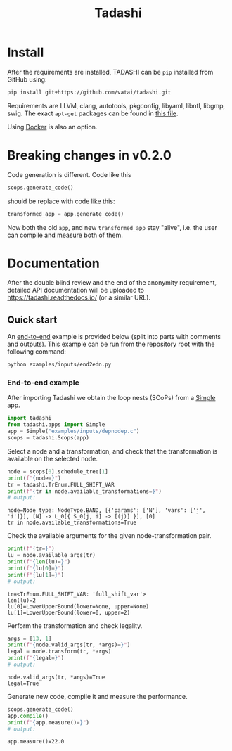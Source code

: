 #+title: Tadashi

* Install

After the requirements are installed, TADASHI can be ~pip~ installed from GitHub using:

#+begin_src bash
  pip install git+https://github.com/vatai/tadashi.git
#+end_src

Requirements are LLVM, clang, autotools, pkgconfig, libyaml, libntl,
libgmp, swig. The exact ~apt-get~ packages can be found in [[file:./.github/workflows/tests.yaml][this file]].

Using [[file:./deps/docker/][Docker]] is also an option.


* Breaking changes in v0.2.0

Code generation is different.  Code like this

#+begin_src python
  scops.generate_code()
#+end_src

should be replace with code like this:

#+begin_src python
  transformed_app = app.generate_code()
#+end_src

Now both the old ~app~, and new ~transformed_app~ stay "alive", i.e. the
user can compile and measure both of them.


* Documentation

After the double blind review and the end of the anonymity
requirement, detailed API documentation will be uploaded to
https://tadashi.readthedocs.io/ (or a similar URL).

** Quick start

An [[./examples/inputs/end2edn.py][end-to-end]] example is provided below (split into parts with
comments and outputs).  This example can be run from the repository
root with the following command:
#+begin_src bash
  python examples/inputs/end2edn.py
#+end_src

*** End-to-end example

After importing Tadashi we obtain the loop nests (SCoPs) from a [[./tadashi/apps.py][Simple]]
app.
#+begin_src python :session s1 :results output :exports both :tangle examples/inputs/end2edn.py
  import tadashi
  from tadashi.apps import Simple
  app = Simple("examples/inputs/depnodep.c")
  scops = tadashi.Scops(app)
#+end_src

#+RESULTS:

Select a node and a transformation, and check that the transformation
is available on the selected node.
#+begin_src python :exports both :session s1 :results output :exports both :tangle examples/inputs/end2edn.py
  node = scops[0].schedule_tree[1]
  print(f"{node=}")
  tr = tadashi.TrEnum.FULL_SHIFT_VAR
  print(f"{tr in node.available_transformations=}")
  # output:
#+end_src

#+RESULTS:
: node=Node type: NodeType.BAND, [{'params': ['N'], 'vars': ['j', 'i']}], [N] -> L_0[{ S_0[j, i] -> [(j)] }], [0]
: tr in node.available_transformations=True

Check the available arguments for the given node-transformation pair.
#+begin_src python :exports both :session s1 :results output :exports both :tangle examples/inputs/end2edn.py
  print(f"{tr=}")
  lu = node.available_args(tr)
  print(f"{len(lu)=}")
  print(f"{lu[0]=}")
  print(f"{lu[1]=}")
  # output:
#+end_src

#+RESULTS:
: tr=<TrEnum.FULL_SHIFT_VAR: 'full_shift_var'>
: len(lu)=2
: lu[0]=LowerUpperBound(lower=None, upper=None)
: lu[1]=LowerUpperBound(lower=0, upper=2)


Perform the transformation and check legality.
#+begin_src python :exports both :session s1 :results output :exports both :tangle examples/inputs/end2edn.py
  args = [13, 1]
  print(f"{node.valid_args(tr, *args)=}")
  legal = node.transform(tr, *args)
  print(f"{legal=}")
  # output:
#+end_src

#+RESULTS:
: node.valid_args(tr, *args)=True
: legal=True

Generate new code, compile it and measure the performance.
#+begin_src python :exports both :session s1 :results output :exports both :tangle examples/inputs/end2edn.py
  scops.generate_code()
  app.compile()
  print(f"{app.measure()=}")
  # output:
#+end_src

#+RESULTS:
: app.measure()=22.0



